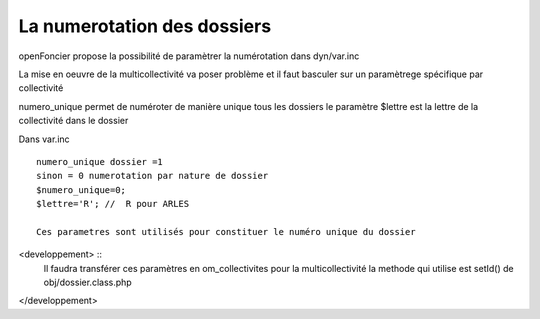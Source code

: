 .. _numerotation:



############################
La numerotation des dossiers
############################


openFoncier propose la possibilité de paramètrer la numérotation
dans dyn/var.inc

La mise en oeuvre de la multicollectivité va poser problème et il faut
basculer sur un paramètrege spécifique par collectivité

numero_unique permet de numéroter de manière unique tous les dossiers
le paramètre $lettre est la lettre de la collectivité dans le dossier


Dans var.inc ::

    numero_unique dossier =1
    sinon = 0 numerotation par nature de dossier
    $numero_unique=0;
    $lettre='R'; //  R pour ARLES

    Ces parametres sont utilisés pour constituer le numéro unique du dossier

<developpement> ::
    Il faudra transférer ces paramètres en om_collectivites pour la multicollectivité
    la methode qui utilise est setId() de obj/dossier.class.php
</developpement>